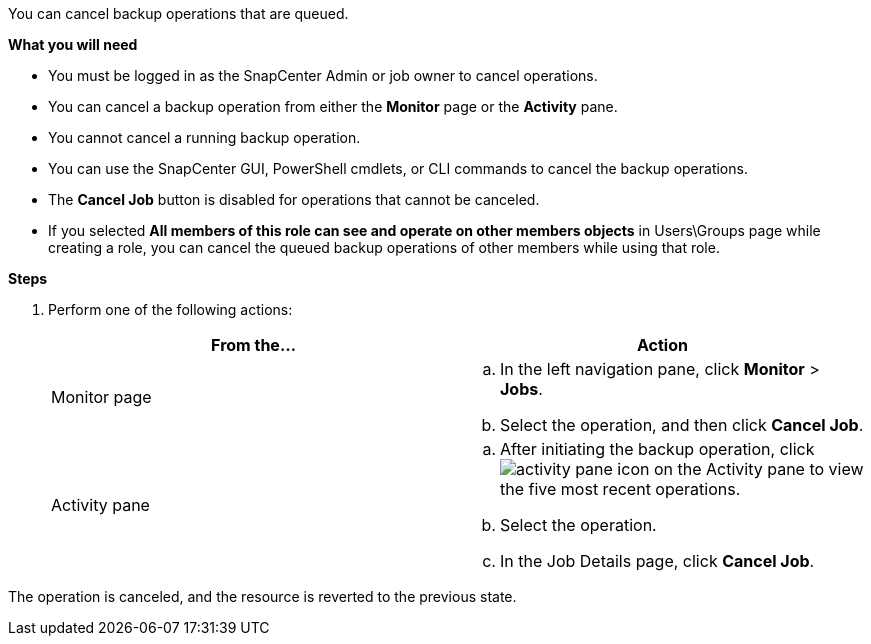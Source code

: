 You can cancel backup operations that are queued.

*What you will need*

* You must be logged in as the SnapCenter Admin or job owner to cancel operations.
* You can cancel a backup operation from either the *Monitor* page or the *Activity* pane.
* You cannot cancel a running backup operation.
* You can use the SnapCenter GUI, PowerShell cmdlets, or CLI commands to cancel the backup operations.
* The *Cancel Job* button is disabled for operations that cannot be canceled.
* If you selected *All members of this role can see and operate on other members objects* in Users\Groups page while creating a role, you can cancel the queued backup operations of other members while using that role.

*Steps*

. Perform one of the following actions:
+
|===
| From the...| Action

a|
Monitor page
a|

 .. In the left navigation pane, click *Monitor* > *Jobs*.
 .. Select the operation, and then click *Cancel Job*.

a|
Activity pane
a|

 .. After initiating the backup operation, click image:../media/activity_pane_icon.gif[activity pane icon] on the Activity pane to view the five most recent operations.
 .. Select the operation.
 .. In the Job Details page, click *Cancel Job*.

+
|===

The operation is canceled, and the resource is reverted to the previous state.
